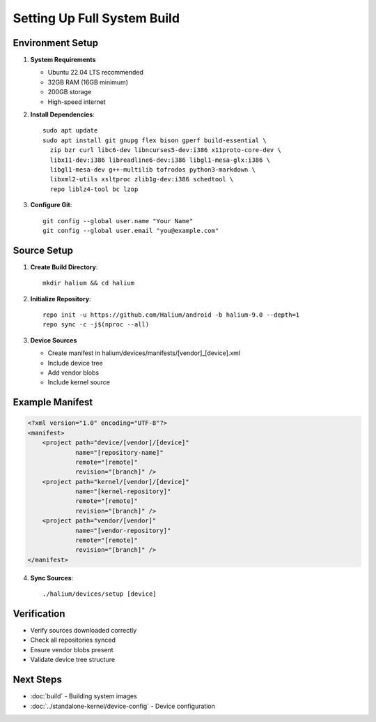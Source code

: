 Setting Up Full System Build
============================

Environment Setup
-----------------

1. **System Requirements**

   * Ubuntu 22.04 LTS recommended
   * 32GB RAM (16GB minimum)
   * 200GB storage
   * High-speed internet

2. **Install Dependencies**::

    sudo apt update
    sudo apt install git gnupg flex bison gperf build-essential \
      zip bzr curl libc6-dev libncurses5-dev:i386 x11proto-core-dev \
      libx11-dev:i386 libreadline6-dev:i386 libgl1-mesa-glx:i386 \
      libgl1-mesa-dev g++-multilib tofrodos python3-markdown \
      libxml2-utils xsltproc zlib1g-dev:i386 schedtool \
      repo liblz4-tool bc lzop

3. **Configure Git**::

    git config --global user.name "Your Name"
    git config --global user.email "you@example.com"

Source Setup
------------

1. **Create Build Directory**::

    mkdir halium && cd halium

2. **Initialize Repository**::

    repo init -u https://github.com/Halium/android -b halium-9.0 --depth=1
    repo sync -c -j$(nproc --all)

3. **Device Sources**

   * Create manifest in halium/devices/manifests/[vendor]_[device].xml
   * Include device tree
   * Add vendor blobs
   * Include kernel source

Example Manifest
----------------
.. code-block:: xml

    <?xml version="1.0" encoding="UTF-8"?>
    <manifest>
        <project path="device/[vendor]/[device]"
                 name="[repository-name]"
                 remote="[remote]"
                 revision="[branch]" />
        <project path="kernel/[vendor]/[device]"
                 name="[kernel-repository]"
                 remote="[remote]"
                 revision="[branch]" />
        <project path="vendor/[vendor]"
                 name="[vendor-repository]"
                 remote="[remote]"
                 revision="[branch]" />
    </manifest>

4. **Sync Sources**::

    ./halium/devices/setup [device]

Verification
------------
* Verify sources downloaded correctly
* Check all repositories synced
* Ensure vendor blobs present
* Validate device tree structure

Next Steps
----------
* :doc:`build` - Building system images
* :doc:`../standalone-kernel/device-config` - Device configuration